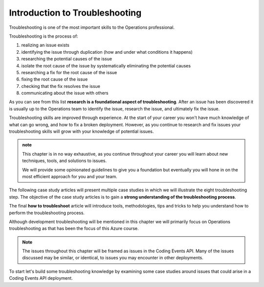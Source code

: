 ===============================
Introduction to Troubleshooting
===============================

Troubleshooting is one of the most important skills to the Operations professional. 

Troubleshooting is the process of:

#. realizing an issue exists
#. identifying the issue through duplication (how and under what conditions it happens)
#. researching the potential causes of the issue
#. isolate the root cause of the issue by systematically eliminating the potential causes
#. researching a fix for the root cause of the issue
#. fixing the root cause of the issue
#. checking that the fix resolves the issue
#. communicating about the issue with others

As you can see from this list **research is a foundational aspect of troubleshooting**. After an issue has been discovered it is usually up to the Operations team to identify the issue, research the issue, and ultimately fix the issue. 

Troubleshooting skills are improved through experience. At the start of your career you won't have much knowledge of what can go wrong, and how to fix a broken deployment. However, as you continue to research and fix issues your troubleshooting skills will grow with your knowledge of potential issues.

.. admonition:: note

   This chapter is in no way exhaustive, as you continue throughout your career you will learn about new techniques, tools, and solutions to issues.
   
   We will provide some opinionated guidelines to give you a foundation but eventually you will hone in on the most efficient approach for you and your team.

The following case study articles will present multiple case studies in which we will illustrate the eight troubleshooting step. The objective of the case study articles is to gain a **strong understanding of the troubleshooting process**.

The final **how to troubleshoot** article will introduce tools, methodologies, tips and tricks to help you understand how to perform the troubleshooting process.

Although development troubleshooting will be mentioned in this chapter we will primarily focus on Operations troubleshooting as that has been the focus of this Azure course.

.. admonition:: Note

   The issues throughout this chapter will be framed as issues in the Coding Events API. Many of the issues discussed may be similar, or identical, to issues you may encounter in other deployments.

To start let's build some troubleshooting knowledge by examining some case studies around issues that could arise in a Coding Events API deployment.